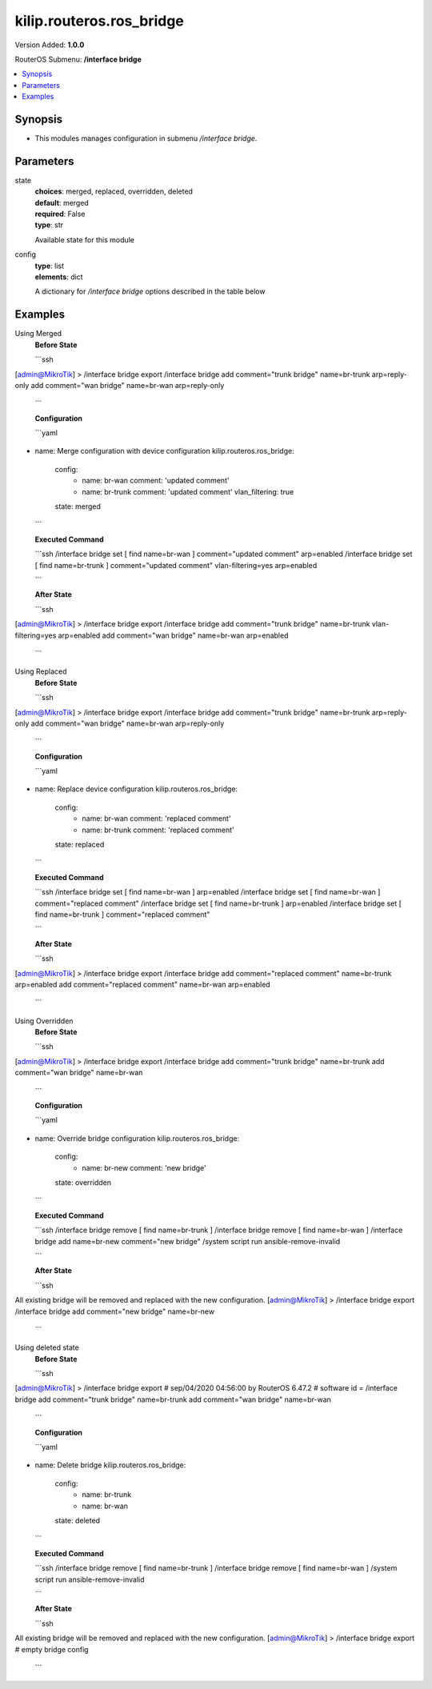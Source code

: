 .. _kilip.routeros.ros_bridge_module

********************************
kilip.routeros.ros_bridge
********************************

Version Added: **1.0.0**

RouterOS Submenu: **/interface bridge**

.. contents::
   :local:
   :depth: 1


Synopsis
--------
-  This modules manages configuration in submenu `/interface bridge`.


Parameters
----------

state
  | **choices**: merged, replaced, overridden, deleted
  | **default**: merged
  | **required**: False
  | **type**: str
  Available state for this module

config
  | **type**: list
  | **elements**: dict
  A dictionary for `/interface bridge` options described in the table below

.. raw:: html

    <table border=0 cellpadding=0 class="documentation-table"><tr><th>Name</th><th>Choices/Default</th><th>Description</th></tr><tr><td><b>add_dhcp_option82</b><div style="font-size: small"><span style="color: purple">str</span></div></td><td><ul style="margin: 0; padding: 0;"><li><div style="color: blue"><b>no</b>&nbsp;&larr;</div></li><li>
                              yes
                            </li></ul></td><td><p>Whether to add DHCP Option-82 information (Agent Remote ID and Agent Circuit ID) to DHCP packets. Can be used together with Option-82 capable DHCP server to assign IP addresses and implement policies. This property only has effect when dhcp-snooping is set to <code>yes</code>.</p></td></tr><tr><td><b>admin_mac</b><div style="font-size: small"><span style="color: purple">str</span></div></td><td></td><td><p>Static MAC address of the bridge. This property only has effect when auto-mac is set to <code>no</code>.</p></td></tr><tr><td><b>ageing_time</b><div style="font-size: small"><span style="color: purple">str</span></div></td><td></td><td><p>How long a host's information will be kept in the bridge database.</p></td></tr><tr><td><b>arp</b><div style="font-size: small"><span style="color: purple">str</span></div></td><td><ul style="margin: 0; padding: 0;"><li>
                              disabled
                            </li><li><div style="color: blue"><b>enabled</b>&nbsp;&larr;</div></li><li>
                              proxy-arp
                            </li><li>
                              reply-only
                            </li></ul></td><td><p>Address Resolution Protocol setting</p><ul><li><code>disabled</code> - the interface will not use ARP</li><li><code>enabled</code> - the interface will use ARP</li><li><code>proxy-arp</code> - the interface will use the ARP proxy feature</li><li><code>reply-only</code> - the interface will only reply to requests originated from matching IP address/MAC address combinations which are entered as static entries in the <a href="https://wiki.mikrotik.com/wiki/Manual:IP/ARP" title="Manual:IP/ARP"> IP/ARP</a> table. No dynamic entries will be automatically stored in the <a href="https://wiki.mikrotik.com/wiki/Manual:IP/ARP" title="Manual:IP/ARP"> IP/ARP</a> table. Therefore for communications to be successful, a valid static entry must already exist.</li></ul></td></tr><tr><td><b>arp_timeout</b><div style="font-size: small"><span style="color: purple">str</span></div></td><td></td><td><p>ARP timeout is time how long ARP record is kept in ARP table after no packets are received from IP. Value <code>auto</code> equals to the value of arp-timeout in <a href="https://wiki.mikrotik.com/wiki/Manual:IP/Settings" title="Manual:IP/Settings"> IP/Settings</a>, default is 30s.</p></td></tr><tr><td><b>auto_mac</b><div style="font-size: small"><span style="color: purple">str</span></div></td><td><ul style="margin: 0; padding: 0;"><li>
                              no
                            </li><li><div style="color: blue"><b>yes</b>&nbsp;&larr;</div></li></ul></td><td><p>Automatically select one MAC address of bridge ports as a bridge MAC address, bridge MAC will be chosen from the first added bridge port. After a device reboot, the bridge MAC can change depending on the port-number.</p></td></tr><tr><td><b>comment</b><div style="font-size: small"><span style="color: purple">str</span></div></td><td></td><td><p>Short description of the interface.</p></td></tr><tr><td><b>dhcp_snooping</b><div style="font-size: small"><span style="color: purple">str</span></div></td><td><ul style="margin: 0; padding: 0;"><li><div style="color: blue"><b>no</b>&nbsp;&larr;</div></li><li>
                              yes
                            </li></ul></td><td><p>Enables or disables DHCP Snooping on the bridge.</p></td></tr><tr><td><b>disabled</b><div style="font-size: small"><span style="color: purple">str</span></div></td><td><ul style="margin: 0; padding: 0;"><li><div style="color: blue"><b>no</b>&nbsp;&larr;</div></li><li>
                              yes
                            </li></ul></td><td><p>Changes whether the bridge is disabled.</p></td></tr><tr><td><b>ether_type</b><div style="font-size: small"><span style="color: purple">str</span></div></td><td><ul style="margin: 0; padding: 0;"><li><div style="color: blue"><b>0x8100</b>&nbsp;&larr;</div></li><li>
                              0x88a8
                            </li><li>
                              0x9100
                            </li></ul></td><td><p>Changes the EtherType, which will be used to determine if a packet has a VLAN tag. Packets that have a matching EtherType are considered as tagged packets. This property only has effect when vlan-filtering is set to <code>yes</code>.</p></td></tr><tr><td><b>fast_forward</b><div style="font-size: small"><span style="color: purple">str</span></div></td><td><ul style="margin: 0; padding: 0;"><li>
                              no
                            </li><li><div style="color: blue"><b>yes</b>&nbsp;&larr;</div></li></ul></td><td><p>Special and faster case of <a href="https://wiki.mikrotik.com/wiki/Manual:Fast_Path" title="Manual:Fast Path"> FastPath</a> which works only on bridges with 2 interfaces (enabled by default only for new bridges). More details can be found in the <a href="https://wiki.mikrotik.com/wiki/Manual:Interface/Bridge#Fast_Forward" title="Manual:Interface/Bridge"> Fast Forward</a> section.</p></td></tr><tr><td><b>forward_delay</b><div style="font-size: small"><span style="color: purple">str</span></div></td><td></td><td><p>Time which is spent during the initialization phase of the bridge interface (i.e., after router startup or enabling the interface) in listening/learning state before the bridge will start functioning normally.</p></td></tr><tr><td><b>frame_types</b><div style="font-size: small"><span style="color: purple">str</span></div></td><td><ul style="margin: 0; padding: 0;"><li><div style="color: blue"><b>admit-all</b>&nbsp;&larr;</div></li><li>
                              admit-only-untagged-and-priority-tagged
                            </li><li>
                              admit-only-vlan-tagged
                            </li></ul></td><td><p>Specifies allowed frame types on a bridge port. This property only has effect when vlan-filtering is set to <code>yes</code>.</p></td></tr><tr><td><b>igmp_snooping</b><div style="font-size: small"><span style="color: purple">str</span></div></td><td><ul style="margin: 0; padding: 0;"><li><div style="color: blue"><b>no</b>&nbsp;&larr;</div></li><li>
                              yes
                            </li></ul></td><td><p>Enables multicast group and port learning to prevent multicast traffic from flooding all interfaces in a bridge.</p></td></tr><tr><td><b>igmp_version</b><div style="font-size: small"><span style="color: purple">str</span></div></td><td><ul style="margin: 0; padding: 0;"><li><div style="color: blue"><b>2</b>&nbsp;&larr;</div></li><li>
                              3
                            </li></ul></td><td><p>Selects the IGMP version in which IGMP general membership queries will be generated. This property only has effect when igmp-snooping is set to <code>yes</code>.</p></td></tr><tr><td><b>ingress_filtering</b><div style="font-size: small"><span style="color: purple">str</span></div></td><td><ul style="margin: 0; padding: 0;"><li><div style="color: blue"><b>no</b>&nbsp;&larr;</div></li><li>
                              yes
                            </li></ul></td><td><p>Enables or disables VLAN ingress filtering, which checks if the ingress port is a member of the received VLAN ID in the bridge VLAN table. By default, VLANs that don't exist in the bridge VLAN table are dropped before they are sent out (egress), but this property allows you to drop the packets when they are received (ingress). Should be used with frame-types to specify if the ingress traffic should be tagged or untagged. This property only has effect when vlan-filtering is set to <code>yes</code>.</p></td></tr><tr><td><b>last_member_interval</b><div style="font-size: small"><span style="color: purple">str</span></div></td><td></td><td><p>If a port has fast-leave set to <code>no</code> and a bridge port receives a IGMP Leave message, then a IGMP Snooping enabled bridge will send a IGMP query to make sure that no devices has subscribed to a certain multicast stream on a bridge port. If a IGMP Snooping enabled bridge does not receive a IGMP membership report after amount of last-member-interval, then the bridge considers that no one has subscribed to a certain multicast stream and can stop forwarding it. This property only has effect when igmp-snooping is set to <code>yes</code>.</p></td></tr><tr><td><b>last_member_query_count</b><div style="font-size: small"><span style="color: purple">int</span></div></td><td></td><td><p>How many times should last-member-interval pass until a IGMP Snooping bridge will stop forwarding a certain multicast stream. This property only has effect when igmp-snooping is set to <code>yes</code>.</p></td></tr><tr><td><b>max_hops</b><div style="font-size: small"><span style="color: purple">int</span></div></td><td></td><td><p>Bridge count which BPDU can pass in a MSTP enabled network in the same region before BPDU is being ignored. This property only has effect when protocol-mode is set to <code>mstp</code>.</p></td></tr><tr><td><b>max_message_age</b><div style="font-size: small"><span style="color: purple">str</span></div></td><td></td><td><p>How long to remember Hello messages received from other STP/RSTP enabled bridges. This property only has effect when protocol-mode is set to <code>stp</code> or <code>rstp</code>.</p></td></tr><tr><td><b>membership_interval</b><div style="font-size: small"><span style="color: purple">str</span></div></td><td></td><td><p>Amount of time after an entry in the Multicast Database (MDB) is removed if a IGMP membership report is not received on a certain port. This property only has effect when igmp-snooping is set to <code>yes</code>.</p></td></tr><tr><td><b>mld_version</b><div style="font-size: small"><span style="color: purple">str</span></div></td><td><ul style="margin: 0; padding: 0;"><li><div style="color: blue"><b>1</b>&nbsp;&larr;</div></li><li>
                              2
                            </li></ul></td><td><p>Selects the MLD version. Version 2 adds support for source-specific multicast. This property only has effect when RouterOS IPv6 package is enabled and igmp-snooping is set to <code>yes</code>.</p></td></tr><tr><td><b>mtu</b><div style="font-size: small"><span style="color: purple">int</span></div></td><td></td><td><p>Maximum transmission unit, by default, the bridge will set MTU automatically and it will use the lowest MTU value of any associated bridge port. The default bridge MTU value without any bridge ports added is 1500. The MTU value can be set manually, but it cannot exceed the bridge L2MTU or the lowest bridge port L2MTU. If a new bridge port is added with L2MTU which is smaller than the actual-mtu of the bridge (set by the mtu property), then manually set value will be ignored and the bridge will act as if <code>mtu=auto</code> is set.</p></td></tr><tr><td><b>multicast_querier</b><div style="font-size: small"><span style="color: purple">str</span></div></td><td><ul style="margin: 0; padding: 0;"><li><div style="color: blue"><b>no</b>&nbsp;&larr;</div></li><li>
                              yes
                            </li></ul></td><td><p>Multicast querier generates IGMP general membership queries to which all IGMP capable devices respond with a IGMP membership report, usually a PIM (multicast) router generates these queries. By using this property you can make a IGMP Snooping enabled bridge to generate IGMP general membership queries. This property should be used whenever there is no PIM (multicast) router in a Layer2 network or IGMP packets must be sent through multiple IGMP Snooping enabled bridges to reach a PIM (multicast) router. Without a multicast querier in a Layer2 network the Multicast Database (MDB) is not being updated and IGMP Snooping will not function properly. Only untagged IGMP general membership queries are generated. This property only has effect when igmp-snooping is set to <code>yes</code>. Additionally, the igmp-snooping should be disabled/enabled after changing multicast-querier property.</p></td></tr><tr><td><b>multicast_router</b><div style="font-size: small"><span style="color: purple">str</span></div></td><td><ul style="margin: 0; padding: 0;"><li>
                              disabled
                            </li><li>
                              permanent
                            </li><li><div style="color: blue"><b>temporary-query</b>&nbsp;&larr;</div></li></ul></td><td><p>Changes the state of a bridge itself if IGMP membership reports are going to be forwarded to it. This property can be used to forward IGMP membership reports to the bridge for statistics or to analyse them.</p><ul><li><code>disabled</code> - IGMP membership reports are not forwarded to the bridge itself regardless what is connected to it.</li><li><code>permanent</code> - IGMP membership reports are forwarded through this the bridge itself regardless what is connected to it.</li><li><code>temporary-query</code> - automatically detect multicast routers and IGMP Snooping enabled bridges. This property only has effect when igmp-snooping is set to <code>yes</code>.</li></ul></td></tr><tr><td><b>name</b><div style="font-size: small"><span style="color: purple">str</span></div></td><td></td><td><p>Name of the bridge interface</p></td></tr><tr><td><b>priority</b><div style="font-size: small"><span style="color: purple">int</span></div></td><td></td><td><p>Bridge priority, used by STP to determine root bridge, used by MSTP to determine CIST and IST regional root bridge. This property has no effect when protocol-mode is set to <code>none</code>.</p></td></tr><tr><td><b>protocol_mode</b><div style="font-size: small"><span style="color: purple">str</span></div></td><td><ul style="margin: 0; padding: 0;"><li>
                              mstp
                            </li><li>
                              none
                            </li><li><div style="color: blue"><b>rstp</b>&nbsp;&larr;</div></li><li>
                              stp
                            </li></ul></td><td><p>Select Spanning tree protocol (STP) or Rapid spanning tree protocol (RSTP) to ensure a loop-free topology for any bridged LAN. RSTP provides for faster spanning tree convergence after a topology change. Select MSTP to ensure loop-free topology across multiple VLANs. Since RouterOS v6.43 it is possible to forward Reserved MAC addresses that are in <strong>01:80:C2:00:00:0X</strong> range, this can be done by setting the protocol-mode to <code>none</code>.</p></td></tr><tr><td><b>pvid</b><div style="font-size: small"><span style="color: purple">int</span></div></td><td></td><td><p>Port VLAN ID (pvid) specifies which VLAN the untagged ingress traffic is assigned to. It applies e.g. to frames sent from bridge IP and destined to a bridge port. This property only has effect when vlan-filtering is set to <code>yes</code>.</p></td></tr><tr><td><b>querier_interval</b><div style="font-size: small"><span style="color: purple">str</span></div></td><td></td><td><p>Used to change the interval how often a bridge checks if it is the active multicast querier. This property only has effect when igmp-snooping and multicast-querier is set to <code>yes</code>.</p></td></tr><tr><td><b>query_interval</b><div style="font-size: small"><span style="color: purple">str</span></div></td><td></td><td><p>Used to change the interval how often IGMP general membership queries are sent out. This property only has effect when igmp-snooping and multicast-querier is set to <code>yes</code>.</p></td></tr><tr><td><b>query_response_interval</b><div style="font-size: small"><span style="color: purple">str</span></div></td><td></td><td><p>Interval in which a IGMP capable device must reply to a IGMP query with a IGMP membership report. This property only has effect when igmp-snooping and multicast-querier is set to <code>yes</code>.</p></td></tr><tr><td><b>region_name</b><div style="font-size: small"><span style="color: purple">str</span></div></td><td></td><td><p>MSTP region name. This property only has effect when protocol-mode is set to <code>mstp</code>.</p></td></tr><tr><td><b>region_revision</b><div style="font-size: small"><span style="color: purple">int</span></div></td><td></td><td><p>MSTP configuration revision number. This property only has effect when protocol-mode is set to <code>mstp</code>.</p></td></tr><tr><td><b>startup_query_count</b><div style="font-size: small"><span style="color: purple">int</span></div></td><td></td><td><p>Specifies how many times must startup-query-interval pass until the bridge starts sending out IGMP general membership queries periodically. This property only has effect when igmp-snooping and multicast-querier is set to <code>yes</code>.</p></td></tr><tr><td><b>startup_query_interval</b><div style="font-size: small"><span style="color: purple">str</span></div></td><td></td><td><p>Used to change the amount of time after a bridge starts sending out IGMP general membership queries after the bridge is enabled. This property only has effect when igmp-snooping and multicast-querier is set to <code>yes</code>.</p></td></tr><tr><td><b>transmit_hold_count</b><div style="font-size: small"><span style="color: purple">int</span></div></td><td></td><td><p>The Transmit Hold Count used by the Port Transmit state machine to limit transmission rate.</p></td></tr><tr><td><b>vlan_filtering</b><div style="font-size: small"><span style="color: purple">str</span></div></td><td><ul style="margin: 0; padding: 0;"><li><div style="color: blue"><b>no</b>&nbsp;&larr;</div></li><li>
                              yes
                            </li></ul></td><td><p>Globally enables or disables VLAN functionality for bridge.</p></td></tr></table>


Examples
--------

Using Merged
  | **Before State**

  ```ssh
[admin@MikroTik] > /interface bridge export
/interface bridge
add comment="trunk bridge" name=br-trunk arp=reply-only
add comment="wan bridge" name=br-wan arp=reply-only

  ```

  | **Configuration**

  ```yaml
- name: Merge configuration with device configuration
  kilip.routeros.ros_bridge:
    config:
      - name: br-wan
        comment: 'updated comment'
      - name: br-trunk
        comment: 'updated comment'
        vlan_filtering: true
    state: merged
    
  ```

  | **Executed Command**
  ```ssh
  /interface bridge set [ find name=br-wan ] comment="updated comment" arp=enabled
  /interface bridge set [ find name=br-trunk ] comment="updated comment" vlan-filtering=yes arp=enabled
  
  ```

  | **After State**
  ```ssh
[admin@MikroTik] > /interface bridge export
/interface bridge
add comment="trunk bridge" name=br-trunk vlan-filtering=yes arp=enabled
add comment="wan bridge" name=br-wan arp=enabled

  ```

Using Replaced
  | **Before State**

  ```ssh
[admin@MikroTik] > /interface bridge export
/interface bridge
add comment="trunk bridge" name=br-trunk arp=reply-only
add comment="wan bridge" name=br-wan arp=reply-only

  ```

  | **Configuration**

  ```yaml
- name: Replace device configuration
  kilip.routeros.ros_bridge:
    config:
      - name: br-wan
        comment: 'replaced comment'
      - name: br-trunk
        comment: 'replaced comment'
    state: replaced
    
  ```

  | **Executed Command**
  ```ssh
  /interface bridge set [ find name=br-wan ] arp=enabled
  /interface bridge set [ find name=br-wan ] comment="replaced comment"
  /interface bridge set [ find name=br-trunk ] arp=enabled
  /interface bridge set [ find name=br-trunk ] comment="replaced comment"
  
  ```

  | **After State**
  ```ssh
[admin@MikroTik] > /interface bridge export
/interface bridge
add comment="replaced comment" name=br-trunk arp=enabled
add comment="replaced comment" name=br-wan arp=enabled

  ```

Using Overridden
  | **Before State**

  ```ssh
[admin@MikroTik] > /interface bridge export
/interface bridge
add comment="trunk bridge" name=br-trunk
add comment="wan bridge" name=br-wan

  ```

  | **Configuration**

  ```yaml
- name: Override bridge configuration
  kilip.routeros.ros_bridge:
    config:
      - name: br-new
        comment: 'new bridge'
    state: overridden
    
  ```

  | **Executed Command**
  ```ssh
  /interface bridge remove [ find name=br-trunk ]
  /interface bridge remove [ find name=br-wan ]
  /interface bridge add name=br-new comment="new bridge"
  /system script run ansible-remove-invalid
  
  ```

  | **After State**
  ```ssh
All existing bridge will be removed and replaced with the new configuration.
[admin@MikroTik] > /interface bridge export
/interface bridge
add comment="new bridge" name=br-new

  ```

Using deleted state
  | **Before State**

  ```ssh
[admin@MikroTik] > /interface bridge export
# sep/04/2020 04:56:00 by RouterOS 6.47.2
# software id =
/interface bridge
add comment="trunk bridge" name=br-trunk
add comment="wan bridge" name=br-wan

  ```

  | **Configuration**

  ```yaml
- name: Delete bridge
  kilip.routeros.ros_bridge:
    config:
      - name: br-trunk
      - name: br-wan
    state: deleted
    
  ```

  | **Executed Command**
  ```ssh
  /interface bridge remove [ find name=br-trunk ]
  /interface bridge remove [ find name=br-wan ]
  /system script run ansible-remove-invalid
  
  ```

  | **After State**
  ```ssh
All existing bridge will be removed and replaced with the new configuration.
[admin@MikroTik] > /interface bridge export
# empty bridge config
  ```
